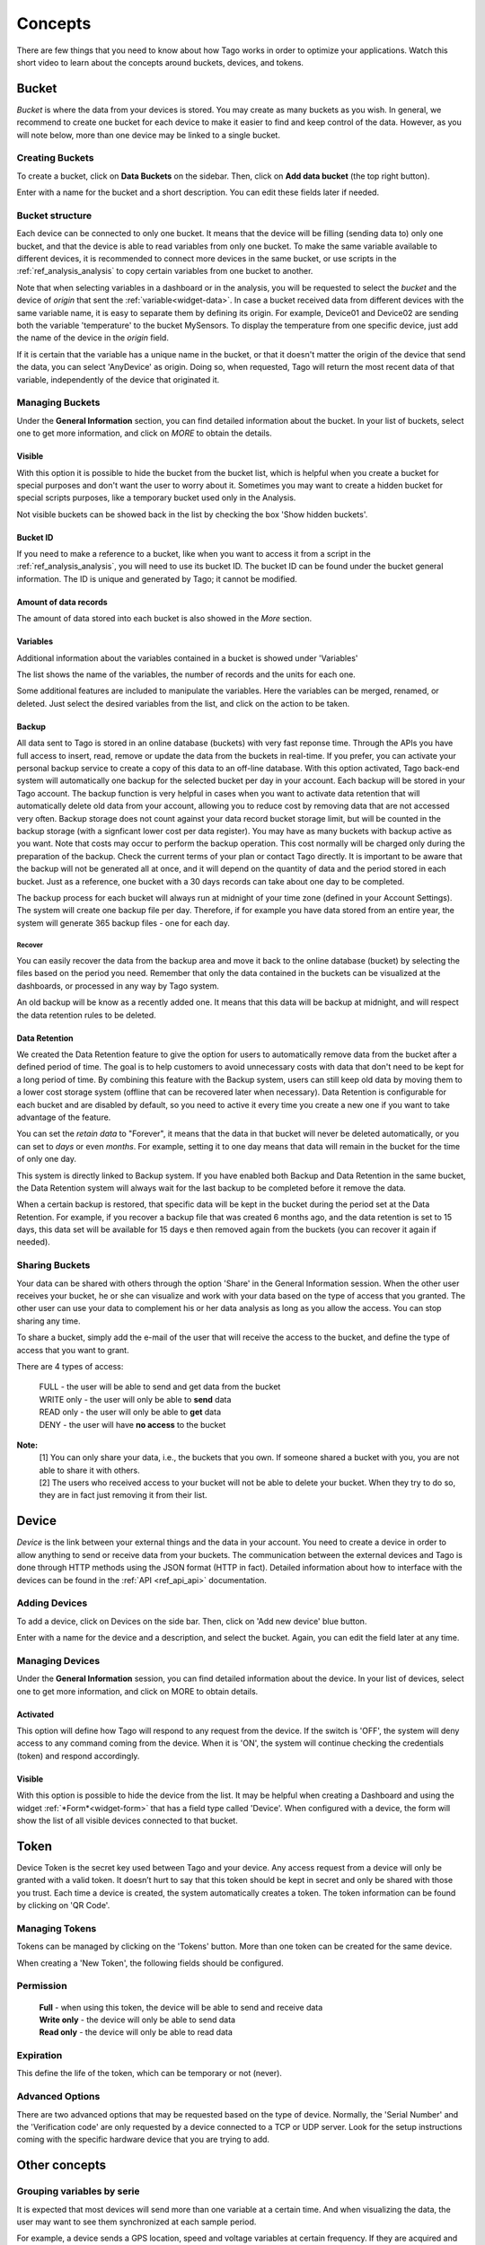 
.. _ref_concepts:

########
Concepts
########
There are few things that you need to know about how Tago works in order to optimize your applications.
Watch this short video to learn about the concepts around buckets, devices, and tokens.

.. raw:: html

	 <video style="max-width: 100%;" preload="none" src="_static/concepts/Tago_Tech_Concept.mp4"   controls></video><br><br>


.. _ref_concepts_bucket:

******
Bucket
******

*Bucket* is where the data from your devices is stored. You may create as many buckets as you wish. In general, we recommend to create one bucket for each device to make it easier to find and keep control of the data. However, as you will note below, more than one device may be linked to a single bucket.


Creating Buckets
****************

To create a bucket, click on **Data Buckets** on the sidebar. Then, click on **Add data bucket** (the top right button).

Enter with a name for the bucket and a short description. You can edit these fields later if needed.

.. raw:: html

	 <video style="max-width: 100%;" preload="none" src="_static/concepts/create_bucket.mp4"   controls></video><br><br>

.. _ref_concepts_bucket_structure
Bucket structure
****************

Each device can be connected to only one bucket. It means that the device will be filling (sending data to) only one bucket,
and that the device is able to read variables from only one bucket. To make the same variable available to different devices, it is recommended to
connect more devices in the same bucket, or use scripts in the :ref:`ref_analysis_analysis` to copy certain variables from one bucket to another.

Note that when selecting variables in a dashboard or in the analysis, you will be requested to select the *bucket* and the device of *origin* that sent the :ref:`variable<widget-data>`.
In case a bucket received data from different devices with the same variable name, it is easy to separate them by defining its origin.
For example, Device01 and Device02 are sending both the variable 'temperature' to the bucket MySensors.
To display the temperature from one specific device, just add the name of the device in the *origin* field.

If it is certain that the variable has a unique name in the bucket, or that it doesn't matter the origin of the device that send the data, you can select 'AnyDevice' as origin.
Doing so, when requested, Tago will return the most recent data of that variable, independently of the device that originated it.


Managing Buckets
****************

Under the **General Information** section, you can find detailed information about the bucket.
In your list of buckets, select one to get more information, and click on *MORE* to obtain the details.

Visible
=======

With this option it is possible to hide the bucket from the bucket list, which is helpful when you create a bucket for special purposes and don't want the user to worry about it.
Sometimes you may want to create a hidden bucket for special scripts purposes, like a temporary bucket used only in the Analysis.

.. image:: _static/concepts/more.png
	:width: 70%
	:align: center

Not visible buckets can be showed back in the list by checking the box 'Show hidden buckets'.

.. image:: _static/concepts/hiddenicon.png
	:width: 70%
	:align: center

Bucket ID
=========
If you need to make a reference to a bucket, like when you want to access it from a script in the :ref:`ref_analysis_analysis`, you will need to use its bucket ID.
The bucket ID can be found under the bucket general information. The ID is unique and generated by Tago; it cannot be modified.

.. image:: _static/concepts/id_bucket.png
	:width: 70%
	:align: center

Amount of data records
======================
The amount of data stored into each bucket is also showed in the *More* section.

Variables
=========

Additional information about the variables contained in a bucket is showed under 'Variables'

.. image:: _static/concepts/variableicon.png
	:width: 70%
	:align: center

The list shows the name of the variables, the number of records and the units for each one.

Some additional features are included to manipulate the variables. Here the variables can be merged, renamed, or deleted. Just select the desired variables from the list, and click on the action to be taken.

.. image:: _static/concepts/renamevariables.png
	:width: 70%
	:align: center

.. _ref_concepts_sharing_bucket:

Backup
======
All data sent to Tago is stored in an online database (buckets) with very fast reponse time. Through the APIs you have full access to insert, read, remove or update the data from the buckets in real-time. If you prefer, you can activate your personal backup service to create a copy of this data to an off-line database. With this option activated, Tago back-end system will automatically 
one backup for the selected bucket per day in your account. Each backup will be stored in your Tago account. The backup function is very helpful in cases when you want to activate data retention that will automatically delete old data from your account, allowing you to reduce cost by removing data that are not accessed very often. Backup storage does not count against your data record bucket storage limit, but will be counted in the backup storage (with a signficant lower cost per data register).
You may have as many buckets with backup active as you want. Note that costs may occur to perform the backup operation. This cost normally will be charged only during the preparation of the backup. Check the current terms of your plan or contact Tago directly.
It is important to be aware that the backup will not be generated all at once, and it will depend on the quantity of data and the period stored in each bucket. Just as a reference, one bucket with a 30 days records can take about one day to be completed.

.. image:: _static/concepts/bucket_backup.png
	:width: 70%
	:align: center

The backup process for each bucket will always run at midnight of your time zone (defined in your Account Settings). The system will create one backup file per day. Therefore, if for example you have data stored from an entire year, the system will generate 365 backup files - one for each day. 

Recover 
-------
You can easily recover the data from the backup area and move it back to the online database (bucket) by selecting the files based on the period you need. Remember that only the data contained in the buckets can be visualized at the dashboards, or processed in any way by Tago system. 

.. image:: _static/concepts/backup_list.png
	:width: 70%
	:align: center

An old backup will be know as a recently added one. It means that this data will be backup at midnight, and will respect the data retention rules to be deleted.

Data Retention
==============
We created the Data Retention feature to give the option for users to automatically remove data from the bucket after a defined period of time. The goal is to help customers to avoid unnecessary costs with data that don't need to be kept for a long period of time. By combining this feature with the Backup system, users can still keep old data by moving them to a lower cost storage system (offline that can be recovered later when necessary). Data Retention is configurable for each bucket and are disabled by default, so you need to active it every time you create a new one if you want to take advantage of the feature.

You can set the *retain data* to "Forever", it means that the data in that bucket will never be deleted automatically, or you can set to *days* or even *months*. For example, setting it to one day means that data will remain in the bucket for the time of only one day.

This system is directly linked to Backup system. If you have enabled both Backup and Data Retention in the same bucket, the Data Retention system will always wait for the last backup to be completed before it remove the data.

When a certain backup is restored, that specific data will be kept in the bucket during the period set at the Data Retention.  For example, if you recover a backup file that was created 6 months ago, and the data retention is set to 15 days, this data set will be available for 15 days e then removed again from the buckets (you can recover it again if needed).

Sharing Buckets
***************
Your data can be shared with others through the option 'Share' in the General Information session.
When the other user receives your bucket, he or she can visualize and work with your data based on the type of access that you granted.
The other user can use your data to complement his or her data analysis as long as you allow the access. You can stop sharing any time.

.. image:: _static/concepts/bucketshareicon.png
	:width: 70%
	:align: center

To share a bucket, simply add the e-mail of the user that will receive the access to the bucket, and define the type of access that you want to grant.

.. image:: _static/concepts/bucket_share_email.png
	:width: 70%
	:align: center

There are 4 types of access:

 | FULL - the user will be able to send and get data from the bucket

 | WRITE only - the user will only be able to **send** data

 | READ only - the user will only be able to **get** data

 | DENY - the user will have **no access** to the bucket

**Note:**
 | [1] You can only share your data, i.e., the buckets that you own. If someone shared a bucket with you, you are not able to share it with others.

 | [2] The users who received access to your bucket will not be able to delete your bucket. When they try to do so, they are in fact just removing it from their list.

.. _ref_concepts_device:

******
Device
******

*Device* is the link between your external things and the data in your account. You need to create a device in order to allow anything to send or receive data from your buckets.
The communication between the external devices and Tago is done through HTTP methods using the JSON format (HTTP in fact).
Detailed information about how to interface with the devices can be found in the :ref:`API <ref_api_api>` documentation.

Adding Devices
**************

To add a device, click on Devices on the side bar. Then, click on 'Add new device' blue button.

Enter with a name for the device and a description, and select the bucket. Again, you can edit the field later at any time.

.. raw:: html

	 <video style="max-width: 100%;" preload="none" src="_static/concepts/add_device.mp4"   controls></video><br><br>

.. _ref_concepts_manag_device:

Managing Devices
****************

Under the **General Information** session, you can find detailed information about the device.
In your list of devices, select one to get more information, and click on MORE to obtain details.

Activated
=========

This option will define how Tago will respond to any request from the device.
If the switch is 'OFF', the system will deny access to any command coming from the device. When it is 'ON', the system will continue checking the credentials (token) and respond accordingly.

Visible
=======

With this option is possible to hide the device from the list.
It may be helpful when creating a Dashboard and using the widget :ref:`*Form*<widget-form>` that has a field type called 'Device'.
When configured with a device, the form will show the list of all visible devices connected to that bucket.

.. _ref_concepts_token:

*****
Token
*****

Device Token is the secret key used between Tago and your device. Any access request from a device will only be granted with a valid token. It doesn’t hurt to say that this token should be kept in secret and only be shared with those you trust.
Each time a device is created, the system automatically creates a token. The token information can be found by clicking on 'QR Code'.

.. image:: _static/concepts/token.png
	:width: 90%
	:align: center


Managing Tokens
****************

Tokens can be managed by clicking on the 'Tokens' button. More than one token can be created for the same device.

.. image:: _static/concepts/new_token.png
	:width: 90%
	:align: center

When creating a 'New Token', the following fields should be configured.

Permission
**********

 | **Full** - when using this token, the device will be able to send and receive data

 | **Write only** - the device will only be able to send data

 | **Read only** - the device will only be able to read data


Expiration
**********

This define the life of the token, which can be temporary or not (never).

Advanced Options
****************

There are two advanced options that may be requested based on the type of device. Normally, the 'Serial Number' and the 'Verification code' are only requested by a device connected to a TCP or UDP server.
Look for the setup instructions coming with the specific hardware device that you are trying to add.

.. image:: _static/concepts/advanced.png
	:width: 30%
	:align: center

**************
Other concepts
**************

.. _concepts-serie:

Grouping variables by serie
***************************

It is expected that most devices will send more than one variable at a certain time.
And when visualizing the data, the user may want to see them synchronized at each sample period.

For example, a device sends a GPS location, speed and voltage variables at certain frequency. If they are acquired and sent with exactly the same time stamp the user can visualize the 3 variables together at each time sample.
However, if there is any delay between them (time stamps of the three variables not matching exactly), the system will not be able to group them correctly 'by time'.

That is when the field 'serie' in the JSON comes to help. A batch of acquired variables can be synced by adding the same 'serie' in their samples.  For example, the first acquisition could be:
GPS location, speed, and voltage variables all with serie = 0001, the second acquisition would have serie = 0002, and so on. When visualizing these batches of data combined in a table or map for example, just select the option 'Group by serie'.
More information about how to use this option can be found in the API, Analysis, and Dashboards documentations.

To learn how to add the 'serie' in the JSON, check out the :ref:`API <ref_api_api>` documentation.
